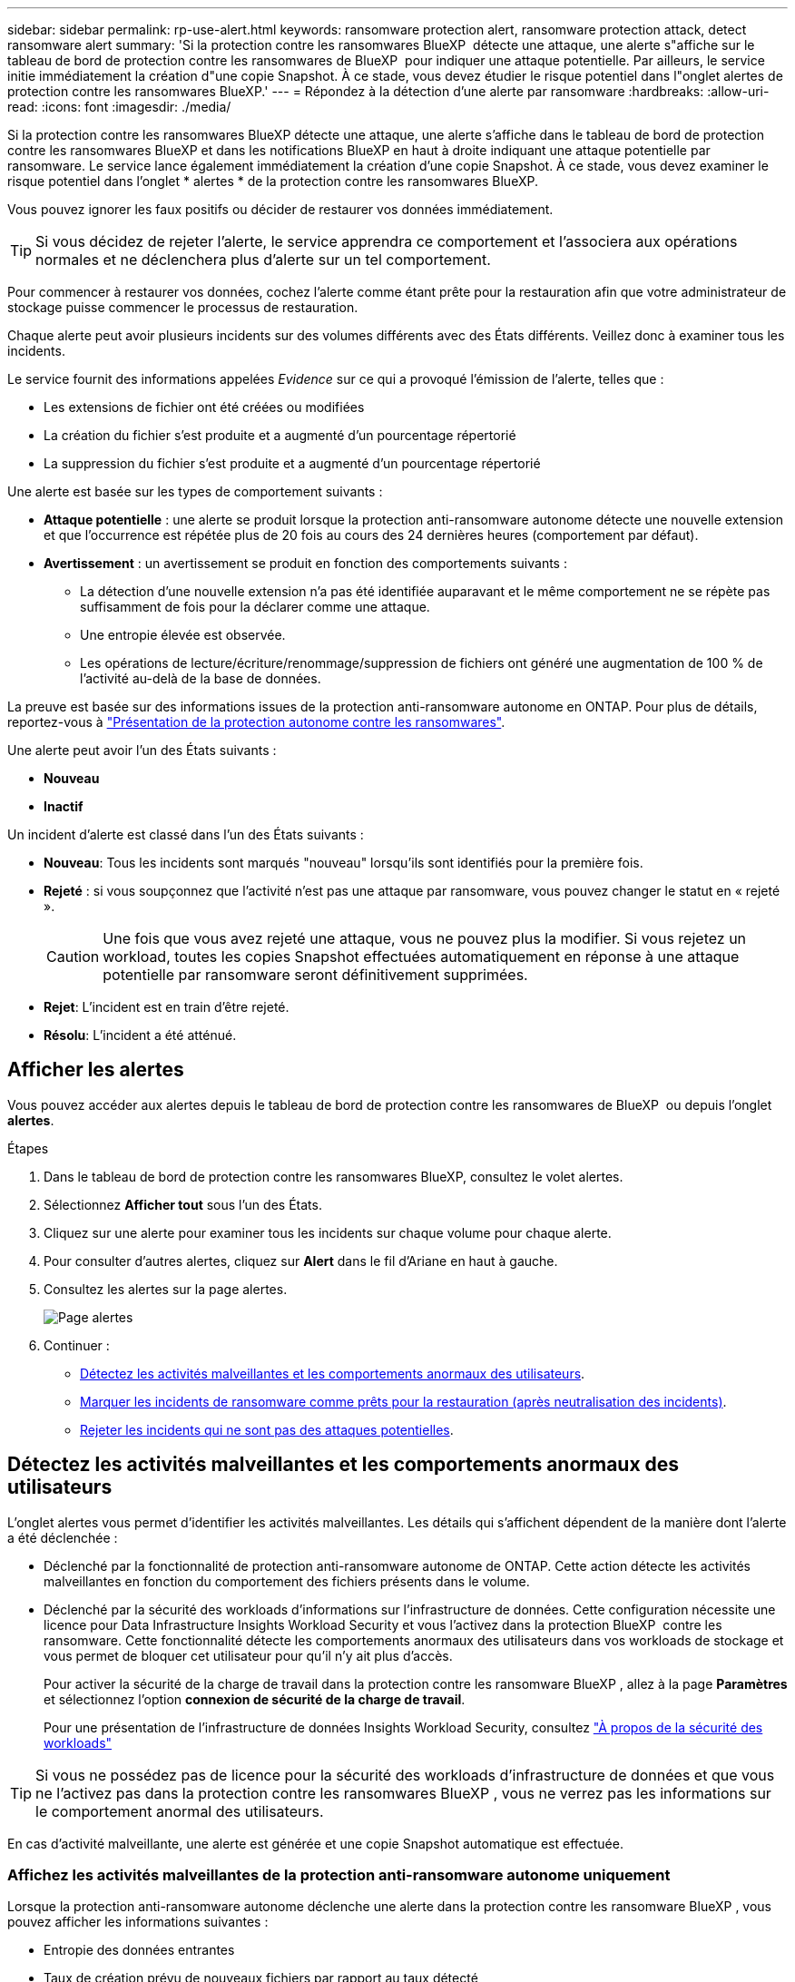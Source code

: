 ---
sidebar: sidebar 
permalink: rp-use-alert.html 
keywords: ransomware protection alert, ransomware protection attack, detect ransomware alert 
summary: 'Si la protection contre les ransomwares BlueXP  détecte une attaque, une alerte s"affiche sur le tableau de bord de protection contre les ransomwares de BlueXP  pour indiquer une attaque potentielle. Par ailleurs, le service initie immédiatement la création d"une copie Snapshot. À ce stade, vous devez étudier le risque potentiel dans l"onglet alertes de protection contre les ransomwares BlueXP.' 
---
= Répondez à la détection d'une alerte par ransomware
:hardbreaks:
:allow-uri-read: 
:icons: font
:imagesdir: ./media/


[role="lead"]
Si la protection contre les ransomwares BlueXP détecte une attaque, une alerte s'affiche dans le tableau de bord de protection contre les ransomwares BlueXP et dans les notifications BlueXP en haut à droite indiquant une attaque potentielle par ransomware. Le service lance également immédiatement la création d'une copie Snapshot. À ce stade, vous devez examiner le risque potentiel dans l'onglet * alertes * de la protection contre les ransomwares BlueXP.

Vous pouvez ignorer les faux positifs ou décider de restaurer vos données immédiatement.


TIP: Si vous décidez de rejeter l'alerte, le service apprendra ce comportement et l'associera aux opérations normales et ne déclenchera plus d'alerte sur un tel comportement.

Pour commencer à restaurer vos données, cochez l'alerte comme étant prête pour la restauration afin que votre administrateur de stockage puisse commencer le processus de restauration.

Chaque alerte peut avoir plusieurs incidents sur des volumes différents avec des États différents. Veillez donc à examiner tous les incidents.

Le service fournit des informations appelées _Evidence_ sur ce qui a provoqué l'émission de l'alerte, telles que :

* Les extensions de fichier ont été créées ou modifiées
* La création du fichier s'est produite et a augmenté d'un pourcentage répertorié
* La suppression du fichier s'est produite et a augmenté d'un pourcentage répertorié


Une alerte est basée sur les types de comportement suivants :

* *Attaque potentielle* : une alerte se produit lorsque la protection anti-ransomware autonome détecte une nouvelle extension et que l'occurrence est répétée plus de 20 fois au cours des 24 dernières heures (comportement par défaut).
* *Avertissement* : un avertissement se produit en fonction des comportements suivants :
+
** La détection d'une nouvelle extension n'a pas été identifiée auparavant et le même comportement ne se répète pas suffisamment de fois pour la déclarer comme une attaque.
** Une entropie élevée est observée.
** Les opérations de lecture/écriture/renommage/suppression de fichiers ont généré une augmentation de 100 % de l'activité au-delà de la base de données.




La preuve est basée sur des informations issues de la protection anti-ransomware autonome en ONTAP. Pour plus de détails, reportez-vous à https://docs.netapp.com/us-en/ontap/anti-ransomware/index.html["Présentation de la protection autonome contre les ransomwares"^].

Une alerte peut avoir l'un des États suivants :

* *Nouveau*
* *Inactif*


Un incident d'alerte est classé dans l'un des États suivants :

* *Nouveau*: Tous les incidents sont marqués "nouveau" lorsqu'ils sont identifiés pour la première fois.
* *Rejeté* : si vous soupçonnez que l'activité n'est pas une attaque par ransomware, vous pouvez changer le statut en « rejeté ».
+

CAUTION: Une fois que vous avez rejeté une attaque, vous ne pouvez plus la modifier. Si vous rejetez un workload, toutes les copies Snapshot effectuées automatiquement en réponse à une attaque potentielle par ransomware seront définitivement supprimées.

* *Rejet*: L'incident est en train d'être rejeté.
* *Résolu*: L'incident a été atténué.




== Afficher les alertes

Vous pouvez accéder aux alertes depuis le tableau de bord de protection contre les ransomwares de BlueXP  ou depuis l'onglet *alertes*.

.Étapes
. Dans le tableau de bord de protection contre les ransomwares BlueXP, consultez le volet alertes.
. Sélectionnez *Afficher tout* sous l'un des États.
. Cliquez sur une alerte pour examiner tous les incidents sur chaque volume pour chaque alerte.
. Pour consulter d'autres alertes, cliquez sur *Alert* dans le fil d'Ariane en haut à gauche.
. Consultez les alertes sur la page alertes.
+
image:screen-alerts.png["Page alertes"]

. Continuer :
+
** <<Détectez les activités malveillantes et les comportements anormaux des utilisateurs>>.
** <<Marquer les incidents de ransomware comme prêts pour la restauration (après neutralisation des incidents)>>.
** <<Rejeter les incidents qui ne sont pas des attaques potentielles>>.






== Détectez les activités malveillantes et les comportements anormaux des utilisateurs

L'onglet alertes vous permet d'identifier les activités malveillantes. Les détails qui s'affichent dépendent de la manière dont l'alerte a été déclenchée :

* Déclenché par la fonctionnalité de protection anti-ransomware autonome de ONTAP. Cette action détecte les activités malveillantes en fonction du comportement des fichiers présents dans le volume.
* Déclenché par la sécurité des workloads d'informations sur l'infrastructure de données. Cette configuration nécessite une licence pour Data Infrastructure Insights Workload Security et vous l'activez dans la protection BlueXP  contre les ransomware. Cette fonctionnalité détecte les comportements anormaux des utilisateurs dans vos workloads de stockage et vous permet de bloquer cet utilisateur pour qu'il n'y ait plus d'accès.
+
Pour activer la sécurité de la charge de travail dans la protection contre les ransomware BlueXP , allez à la page *Paramètres* et sélectionnez l'option *connexion de sécurité de la charge de travail*.

+
Pour une présentation de l'infrastructure de données Insights Workload Security, consultez https://docs.netapp.com/us-en/data-infrastructure-insights/cs_intro.html["À propos de la sécurité des workloads"^]




TIP: Si vous ne possédez pas de licence pour la sécurité des workloads d'infrastructure de données et que vous ne l'activez pas dans la protection contre les ransomwares BlueXP , vous ne verrez pas les informations sur le comportement anormal des utilisateurs.

En cas d'activité malveillante, une alerte est générée et une copie Snapshot automatique est effectuée.



=== Affichez les activités malveillantes de la protection anti-ransomware autonome uniquement

Lorsque la protection anti-ransomware autonome déclenche une alerte dans la protection contre les ransomware BlueXP , vous pouvez afficher les informations suivantes :

* Entropie des données entrantes
* Taux de création prévu de nouveaux fichiers par rapport au taux détecté
* Taux de suppression attendu des fichiers par rapport au taux détecté
* Taux de renommage prévu des fichiers par rapport au taux détecté


.Étapes
. Dans le menu BlueXP ransomware protection, sélectionnez *Alerts*.
. Sélectionnez une alerte.
. Passez en revue les incidents dans l'alerte.
+
image:screen-alerts-incidents3.png["Page incidents d'alerte"]

. Sélectionnez un incident pour consulter les détails de l'incident.
+
image:screen-alerts-incidents-details-arp.png["Page de détails de l'incident"]





=== Consultez les comportements anormaux des utilisateurs dans Data Infrastructure Insights Workload Security

Lorsque Data Infrastructure Insights Workload Security déclenche une alerte dans la protection BlueXP  contre les ransomwares, vous pouvez afficher l'utilisateur suspect, bloquer l'utilisateur et étudier l'activité des utilisateurs directement dans Data Infrastructure Insights Workload Security.


TIP: Ces fonctionnalités viennent compléter les détails disponibles avec la simple protection anti-ransomware autonome.

.Avant de commencer
Cette option requiert une licence pour Data Infrastructure Insights Workload Security et vous l'activez dans la protection BlueXP  contre les ransomware.

Pour activer la sécurité des workloads dans la protection contre les ransomware BlueXP , procédez comme suit :

. Accédez à la page *Paramètres*.
. Sélectionnez l'option *Workload Security connection*.
+
Pour plus de détails, voir link:rp-use-settings.html["Configurez les paramètres de protection contre les ransomwares BlueXP"].



.Étapes
. Dans le menu BlueXP ransomware protection, sélectionnez *Alerts*.
. Sélectionnez une alerte.
. Passez en revue les incidents dans l'alerte.
+
image:screen-alerts-incidents-diiws.png["Page des incidents d'alerte affichant les détails de Workload Security"]

. Pour empêcher un utilisateur suspecté d'accéder davantage à votre environnement surveillé par BlueXP , sélectionnez le lien *bloquer l'utilisateur*.
. Recherchez l'alerte ou un incident dans l'alerte :
+
.. Pour approfondir la recherche dans Data Infrastructure Insights Workload Security, cliquez sur le lien *Investiguer dans Workload Security*.
.. Sélectionnez un incident pour consulter les détails de l'incident.
+
image:screen-alerts-incidents-details-arp-diiws.png["Page de détails de l'incident affichant les détails de Workload Security"]

+
Informations sur l'infrastructure de données Workload Security s'ouvre dans un nouvel onglet.

+
image:screen-alerts-incidents-diiws-diiwspage.png["Analysez la sécurité des workloads"]







== Marquer les incidents de ransomware comme prêts pour la restauration (après neutralisation des incidents)

Une fois que vous avez atténué l'attaque et que vous êtes prêt à restaurer des charges de travail, vous devez communiquer avec l'équipe d'administration du stockage que les données sont prêtes pour la restauration afin qu'elles puissent démarrer le processus de restauration.

.Étapes
. Dans le menu BlueXP ransomware protection, sélectionnez *Alerts*.
+
image:screen-alerts.png["Page alertes"]

. Dans la page alertes, sélectionnez l'alerte.
. Passez en revue les incidents dans l'alerte.
+
image:screen-alerts-incidents3.png["Page incidents d'alerte"]

. Si vous déterminez que les incidents sont prêts à être restaurés, sélectionnez *Marquer la restauration nécessaire*.
. Confirmez l'action et sélectionnez *Marquer la restauration nécessaire*.
. Pour lancer la récupération de la charge de travail, sélectionnez *recover* charge de travail dans le message ou sélectionnez l'onglet *Recovery*.


.Résultat
Une fois l'alerte marquée pour la restauration, elle passe de l'onglet alertes à l'onglet récupération.



== Rejeter les incidents qui ne sont pas des attaques potentielles

Après avoir examiné les incidents, vous devez déterminer si ces incidents sont des attaques potentielles. Si ce n'est pas le cas, ils peuvent être rejetés.

Vous pouvez ignorer les faux positifs ou décider de restaurer vos données immédiatement. Si vous décidez de rejeter l'alerte, le service apprendra ce comportement et l'associera aux opérations normales et ne déclenchera plus d'alerte sur un tel comportement.

Si vous rejetez un workload, toutes les copies Snapshot effectuées automatiquement en réponse à une attaque potentielle par ransomware seront définitivement supprimées.


CAUTION: Si vous rejetez une alerte, vous ne pouvez pas rétablir cet état à un autre et vous ne pouvez pas annuler cette modification.

.Étapes
. Dans le menu BlueXP ransomware protection, sélectionnez *Alerts*.
+
image:screen-alerts.png["Page alertes"]

. Dans la page alertes, sélectionnez l'alerte.
+
image:screen-alerts-incidents2.png["Page incidents d'alerte"]

. Sélectionnez un ou plusieurs incidents. Vous pouvez également sélectionner tous les incidents en sélectionnant la zone ID incident dans le coin supérieur gauche du tableau.
. Si vous déterminez que l'incident n'est pas une menace, rejetez-le comme un faux positif :
+
** Sélectionnez l'incident.
** Sélectionnez le bouton *Modifier état* au-dessus du tableau.
+
image:screen-alerts-status-edit.png["Page État de modification des alertes"]



. Dans la zone Modifier l'état, sélectionnez l'état *“rejeté”*.
+
Pour plus d'informations sur la charge de travail et sur les copies Snapshot à supprimer, reportez-vous à la section.

. Sélectionnez *Enregistrer*.
+
Le statut de l'incident ou des incidents passe à « rejeté ».





== Afficher la liste des fichiers affectés

Avant de restaurer une charge applicative au niveau fichier, vous pouvez afficher la liste des fichiers affectés. Vous pouvez accéder à la page alertes pour télécharger la liste des fichiers affectés. Utilisez ensuite la page récupération pour télécharger la liste et choisir les fichiers à restaurer.

.Étapes
Utilisez la page alertes pour récupérer la liste des fichiers affectés.


TIP: Si un volume comporte plusieurs alertes, vous devrez peut-être télécharger la liste CSV des fichiers affectés pour chaque alerte.

. Dans le menu BlueXP ransomware protection, sélectionnez *Alerts*.
. Sur la page alertes, triez les résultats par charge de travail pour afficher les alertes de la charge de travail d'application que vous souhaitez restaurer.
. Dans la liste des alertes pour cette charge de travail, sélectionnez une alerte.
. Pour cette alerte, sélectionnez un seul incident.
+
image:screen-alerts-incidents-impacted-files.png["liste des fichiers affectés pour une alerte spécifique"]

. Pour cet incident, sélectionnez l'icône de téléchargement et téléchargez la liste des fichiers affectés au format CSV.

